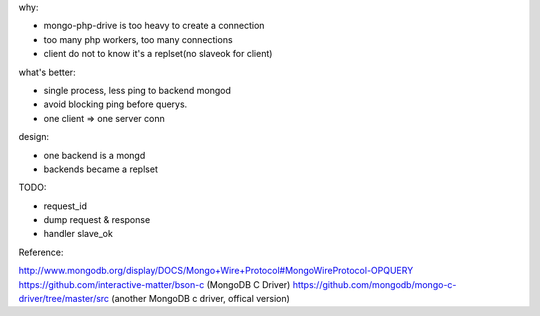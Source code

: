 .. contents:: Table of Contents

why:

- mongo-php-drive is too heavy to create a connection
- too many php workers, too many connections
- client do not to know it's a replset(no slaveok for client)

what's better: 

- single process, less ping to backend mongod
- avoid blocking ping before querys.
- one client => one server conn



design:

- one backend is a mongd
- backends became a replset

TODO: 

- request_id
- dump request & response
- handler slave_ok



Reference:

http://www.mongodb.org/display/DOCS/Mongo+Wire+Protocol#MongoWireProtocol-OPQUERY
https://github.com/interactive-matter/bson-c  (MongoDB C Driver)
https://github.com/mongodb/mongo-c-driver/tree/master/src (another MongoDB c driver, offical version)

